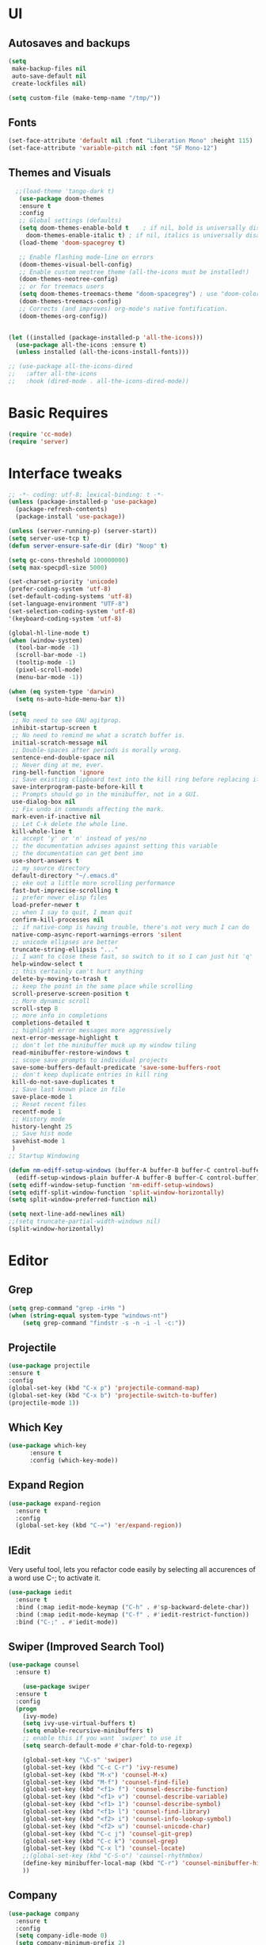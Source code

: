 * UI
** Autosaves and backups
#+begin_src emacs-lisp
  (setq
   make-backup-files nil
   auto-save-default nil
   create-lockfiles nil)

  (setq custom-file (make-temp-name "/tmp/"))
#+end_src
** Fonts
#+BEGIN_SRC emacs-lisp
  (set-face-attribute 'default nil :font "Liberation Mono" :height 115)
  (set-face-attribute 'variable-pitch nil :font "SF Mono-12")
 #+END_SRC

** Themes and Visuals
#+begin_src emacs-lisp
    ;;(load-theme 'tango-dark t)
     (use-package doom-themes
     :ensure t
     :config
     ;; Global settings (defaults)
     (setq doom-themes-enable-bold t    ; if nil, bold is universally disabled
	   doom-themes-enable-italic t) ; if nil, italics is universally disabled
     (load-theme 'doom-spacegrey t)

     ;; Enable flashing mode-line on errors
     (doom-themes-visual-bell-config)
     ;; Enable custom neotree theme (all-the-icons must be installed!)
     (doom-themes-neotree-config)
     ;; or for treemacs users
     (setq doom-themes-treemacs-theme "doom-spacegrey") ; use "doom-colors" for less minimal icon theme
     (doom-themes-treemacs-config)
     ;; Corrects (and improves) org-mode's native fontification.
     (doom-themes-org-config))


  (let ((installed (package-installed-p 'all-the-icons)))
    (use-package all-the-icons :ensure t)
    (unless installed (all-the-icons-install-fonts)))

  ;; (use-package all-the-icons-dired
  ;;   :after all-the-icons
  ;;   :hook (dired-mode . all-the-icons-dired-mode))
  #+end_src

* Basic Requires
#+BEGIN_SRC emacs-lisp
  (require 'cc-mode)
  (require 'server)
 #+END_SRC

* Interface tweaks
#+begin_src emacs-lisp
  ;; -*- coding: utf-8; lexical-binding: t -*-
  (unless (package-installed-p 'use-package)
    (package-refresh-contents)
    (package-install 'use-package))

  (unless (server-running-p) (server-start))
  (setq server-use-tcp t)
  (defun server-ensure-safe-dir (dir) "Noop" t)

  (setq gc-cons-threshold 100000000)
  (setq max-specpdl-size 5000)

  (set-charset-priority 'unicode)
  (prefer-coding-system 'utf-8)
  (set-default-coding-systems 'utf-8)
  (set-language-environment "UTF-8")
  (set-selection-coding-system 'utf-8)
  '(keyboard-coding-system 'utf-8)

  (global-hl-line-mode t)
  (when (window-system)
    (tool-bar-mode -1)
    (scroll-bar-mode -1)
    (tooltip-mode -1)
    (pixel-scroll-mode)
    (menu-bar-mode -1))

  (when (eq system-type 'darwin)
    (setq ns-auto-hide-menu-bar t))

  (setq
   ;; No need to see GNU agitprop.
   inhibit-startup-screen t
   ;; No need to remind me what a scratch buffer is.
   initial-scratch-message nil
   ;; Double-spaces after periods is morally wrong.
   sentence-end-double-space nil
   ;; Never ding at me, ever.
   ring-bell-function 'ignore
   ;; Save existing clipboard text into the kill ring before replacing it.
   save-interprogram-paste-before-kill t
   ;; Prompts should go in the minibuffer, not in a GUI.
   use-dialog-box nil
   ;; Fix undo in commands affecting the mark.
   mark-even-if-inactive nil
   ;; Let C-k delete the whole line.
   kill-whole-line t
   ;; accept 'y' or 'n' instead of yes/no
   ;; the documentation advises against setting this variable
   ;; the documentation can get bent imo
   use-short-answers t
   ;; my source directory
   default-directory "~/.emacs.d"
   ;; eke out a little more scrolling performance
   fast-but-imprecise-scrolling t
   ;; prefer newer elisp files
   load-prefer-newer t
   ;; when I say to quit, I mean quit
   confirm-kill-processes nil
   ;; if native-comp is having trouble, there's not very much I can do
   native-comp-async-report-warnings-errors 'silent
   ;; unicode ellipses are better
   truncate-string-ellipsis "..."
   ;; I want to close these fast, so switch to it so I can just hit 'q'
   help-window-select t
   ;; this certainly can't hurt anything
   delete-by-moving-to-trash t
   ;; keep the point in the same place while scrolling
   scroll-preserve-screen-position t
   ;; More dynamic scroll
   scroll-step 8
   ;; more info in completions
   completions-detailed t
   ;; highlight error messages more aggressively
   next-error-message-highlight t
   ;; don't let the minibuffer muck up my window tiling
   read-minibuffer-restore-windows t
   ;; scope save prompts to individual projects
   save-some-buffers-default-predicate 'save-some-buffers-root
   ;; don't keep duplicate entries in kill ring
   kill-do-not-save-duplicates t
   ;; Save last known place in file
   save-place-mode 1
   ;; Reset recent files
   recentf-mode 1
   ;; History mode
   history-lenght 25
   ;; Save hist mode
   savehist-mode 1
   )
  ;; Startup Windowing

  (defun nm-ediff-setup-windows (buffer-A buffer-B buffer-C control-buffer)
    (ediff-setup-windows-plain buffer-A buffer-B buffer-C control-buffer))
  (setq ediff-window-setup-function 'nm-ediff-setup-windows)
  (setq ediff-split-window-function 'split-window-horizontally)
  (setq split-window-preferred-function nil)

  (setq next-line-add-newlines nil)
  ;;(setq truncate-partial-width-windows nil)
  (split-window-horizontally)
  #+end_src
* Editor
** Grep
#+BEGIN_SRC emacs-lisp
(setq grep-command "grep -irHn ")
(when (string-equal system-type "windows-nt")
    (setq grep-command "findstr -s -n -i -l -c:"))
    #+END_SRC

** Projectile
#+BEGIN_SRC emacs-lisp
  (use-package projectile
  :ensure t
  :config
  (global-set-key (kbd "C-x p") 'projectile-command-map)
  (global-set-key (kbd "C-x b") 'projectile-switch-to-buffer)
  (projectile-mode 1))
#+END_SRC

** Which Key
#+begin_src emacs-lisp
(use-package which-key
      :ensure t
      :config (which-key-mode))
#+end_src

** Expand Region
#+begin_src emacs-lisp
  (use-package expand-region
    :ensure t
    :config
    (global-set-key (kbd "C-=") 'er/expand-region))
#+end_src

** IEdit
Very useful tool, lets you refactor code easily by selecting all accurences of a word
use C-; to activate it.
#+begin_src emacs-lisp
  (use-package iedit
    :ensure t
    :bind (:map iedit-mode-keymap ("C-h" . #'sp-backward-delete-char))
    :bind (:map iedit-mode-keymap ("C-f" . #'iedit-restrict-function))
    :bind ("C-;" . #'iedit-mode))
#+end_src
** Swiper (Improved Search Tool)
#+begin_src emacs-lisp
  (use-package counsel
	:ensure t)

      (use-package swiper
	:ensure t
	:config
	(progn
	  (ivy-mode)
	  (setq ivy-use-virtual-buffers t)
	  (setq enable-recursive-minibuffers t)
	  ;; enable this if you want `swiper' to use it
	  (setq search-default-mode #'char-fold-to-regexp)
	  
	  (global-set-key "\C-s" 'swiper)
	  (global-set-key (kbd "C-c C-r") 'ivy-resume)
	  (global-set-key (kbd "M-x") 'counsel-M-x)
	  (global-set-key (kbd "M-f") 'counsel-find-file)
	  (global-set-key (kbd "<f1> f") 'counsel-describe-function)
	  (global-set-key (kbd "<f1> v") 'counsel-describe-variable)
	  (global-set-key (kbd "<f1> 1") 'counsel-describe-symbol)
	  (global-set-key (kbd "<f1> l") 'counsel-find-library)
	  (global-set-key (kbd "<f2> i") 'counsel-info-lookup-symbol)
	  (global-set-key (kbd "<f2> u") 'counsel-unicode-char)
	  (global-set-key (kbd "C-c j") 'counsel-git-grep)
	  (global-set-key (kbd "C-c k") 'counsel-grep)
	  (global-set-key (kbd "C-x l") 'counsel-locate)
	  ;;(global-set-key (kbd "C-S-o") 'counsel-rhythmbox)
	  (define-key minibuffer-local-map (kbd "C-r") 'counsel-minibuffer-history)
	  ))
#+end_src

** Company
#+BEGIN_SRC emacs-lisp
  (use-package company
    :ensure t
    :config
    (setq company-idle-mode 0)
    (setq company-minimum-prefix 2)
    (add-hook 'c++-mode-hook 'company-mode)
    (add-hook 'c-mode-hook 'company-mode))

#+END_SRC

** Yasnippet
- Used for using snippets for for loops, main declarations etc
#+begin_src emacs-lisp
  (use-package yasnippet
    :ensure t
    :config
    (setq yas-snippet-dir '(~/.emacs.d/plugins/yasnippet))
    (yas-global-mode 1))
#+end_src

** Better Matching funcs
#+begin_src emacs-lisp
   ;; better matching for finding buffers
  (setq ido-enable-flex-matching t)
  (setq ido-everywhere t)
  (ido-mode 1)
  (defalias 'list-buffers 'ibuffer)
#+end_src

** Smartparens
#+BEGIN_SRC emacs-lisp
  (use-package smartparens
    :ensure t
    :config
    (use-package smartparens-config))
#+END_SRC

** DumbJump
#+BEGIN_SRC emacs-lisp
  (use-package dumb-jump
    :ensure t
    :init
    (setq xref-show-definitions-function #'xref-show-definitions-completing-read)
    :config
    (setq dumb-jump-force-searcher nil)
    (add-hook 'xref-backend-functions #'dumb-jump-xref-activate))
#+END_SRC

** Magit
#+BEGIN_SRC emacs-lisp
  (use-package magit
    :ensure t)

#+END_SRC

* Coding
** Basic hooks
#+begin_src emacs-lisp
  (add-hook 'prog-mode-hook
	    (lambda () (interactive)
	      (setq show-trailing-whitespace 1)))
#+end_src
** Configuring modes for extensions 
#+begin_src emacs-lisp
  ;;Add extensions
  (setq auto-mode-alist
	(append
	 '(("\\.cpp$"   . c++-mode)
	   ("\\.hpp$"    . c++-mode)
	   ("\\.c$"      . c++-mode)
	   ("\\.h$"      . c++-mode)
	   ("\\.inl$"    . c++-mode)
	   ("\\.hpp$"    . c++-mode)
	   ("\\.txt$"    . indented-text-mode)
	   ("\\.lua$"    . lua-mode))
	 auto-mode-alist))
#+end_src
** C++ Mode
#+begin_src emacs-lisp
   (defconst ry-c-style
    '((c-electric-pound-behavior . nil)
     (c-tab-always-indent       . t)
     (c-hanging-braces-alist    . ((class-open)
				      (class-close)
				      (defun-open)
				      (defun-close)
				      (inline-open)
				      (inline-close)
				      (brace-list-open)
				      (brace-list-close)
				      (brace-list-intro)
				      (brace-list-entry)
				      (block-open)
				      (block-close)
				      (substatement-open)
				      (state-case-open)
				      (class-open)))
      (c-hanging-colons-alist    . ((inher-intro)
				   (case-label)
				   (label)
				   (access-label)
				   (access-key)
				   (member-init-intro)))
      (c-cleanup-list            . (scope-operator
				   list-close-comma
				   defun-close-semi))
      (c-offsets-alist           . ((arglist-close         . c-lineup-arglist)
				   (label                 . -4)
				   (access-label          . -4)
				   (substatement-open     . 0)
				   (statement-case-intro  . 0)
				   (statement-case-open   . 4)
				   (statement-block-intro . c-lineup-for)
				   (block-open            . c-lineup-assignments)
				   (statement-cont        . (c-lineup-assignments 4))
				   (inexpr-class          . c-lineup-arglist-intro-after-paren)
				   (case-label            . 4)
				   (block-open            . 0)
				   (inline-open           . 0)
				   (innamespace           . 0)
				   (topmost-intro-cont    . 0) ; recently changed
				   (knr-argdecl-intro     . -4)
				   (brace-entry-open      . c-lineup-assignments)
				   (brace-list-open       . (c-lineup-arglist-intro-after-paren c-lineup-assignments))
				   (brace-list-open       . (c-lineup-assignments 0))
				   (brace-list-open	 . 0)
				   (brace-list-intro      . 4)
				   (brace-list-entry      . 0)
				   (brace-list-close      . 0)))
	   (c-echo-syntactic-information-p . t))
	   "ry-c-style")

   (defun ry-c-style-hook-notabs ()
     (c-add-style "ryc" ry-c-style t)
     (setq tab-width 4)
     (c-set-offset 'innamespace 0)
     (c-toggle-auto-hungry-state 1)
     (setq c-hanging-semi&comma-criteria '((lambda () 'stop)))
     (setq electric-pair-inhibit-predicate
	   (lambda (c)
	     (if (char-equal c ?\') t (electric-pair-default-inhibit c))))
     ;;(sp-pair "'" nil :actions :rem)
     ;;(setq sp-highlight-pair-overlay nil)
     (defadvice align-regexp (around align-regexp-with-spaces activate)
       (let ((indent-tabs-mode nil))
	 ad-do-it)))

   (defun psj-c-style-gl ()
     (setq indent-tabs-mode 'only)
     (defadvice align-regexp (around align-regexp-with-spaces activate)
       (let ((indent-tabs-mode nil))
	 ad-do-it)))

   (defun my-move-function-up ()
     "Move current function up."
     (interactive)
     (save-excursion
       (c-mark-function)
       (let ((fun-beg (point))
	     (fun-end (mark)))
	 (transpose-regions (progn
			      (c-beginning-of-defun 1)
			      (point))
			    (progn
			      (c-end-of-defun 1)
			      (point))
			    fun-beg fun-end))))

  (defun my-move-function-down ()
     "Move current function down."
     (interactive)
     (save-excursion
       (c-mark-function)
       (let ((fun-beg (point))
	     (fun-end (mark)))
	 (transpose-regions fun-beg fun-end
			    (progn
			      (c-beginning-of-defun -1)
			      (point))
			    (progn
			      (c-end-of-defun 1)
			      (point))))))


  (add-hook 'c-mode-common-hook 'ry-c-style-hook-notabs)
  (add-hook 'c-mode-common-hook 'psj-c-style-gl)
  (add-hook 'c-mode-hook 'display-line-numbers-mode)
  (add-hook 'c++-mode-hook 'display-line-numbers-mode)
  ;;(add-hook 'c-mode-common-hook #'rainbow-delimiters-mode)
  ;;Disable word wrapping
  (add-hook 'c-mode-common-hook 'toggle-truncate-lines nil)

  ;;Red TODOS
  (setq fixme-modes '(c++-mode c-mode emacs-lisp-mode))
  (make-face 'font-lock-fixme-face)
  (make-face 'font-lock-note-face)
  (mapc (lambda (mode)
	  (font-lock-add-keywords
	   mode
	   '(("\\<\\(TODO\\)" 1 'font-lock-fixme-face t)
	     ("\\<\\(NOTE\\)" 1 'font-lock-note-face t))))
	fixme-modes)
  (modify-face 'font-lock-fixme-face "Red" nil nil t nil t nil nil)
  (modify-face 'font-lock-note-face "Dark Green" nil nil t nil t nil nil)

   ;;Adding directorise to search for related files
   (setq ff-search-directories
       '("."  "../src/**" "../../src/**" "../code/**" "../include/**" "../../include/**"))
#+end_src
** Compilation
#+BEGIN_SRC emacs-lisp
  (setq compilation-directory-locked nil)

  (when (string-equal system-type "windows-nt")
    (setq nacho-makescript "build.bat")
    (setq nacho-font "outline-Liberation Mono"))

  (defun lock-compilation-directory ()
    "The compilation process should NOT hunt for a makefile"
    (interactive)
    (setq compilation-directory-locked t)
    (message "Compilation directory is locked."))

  (defun unlock-compilation-directory ()
    "The compilation process SHOULD hunt for a makefile"
    (interactive)
    (setq compilation-directory-locked nil)
    (message "Compilation directory is roaming."))


  (defun find-project-directory ()
    "Find the project directory."
    (interactive)
    (setq find-project-from-directory default-directory)

    (switch-to-buffer-other-window "*compilation*")
    (if compilation-directory-locked (cd last-compilation-directory)
      (cd find-project-from-directory)
      (find-project-directory-recursive)
      (setq last-compilation-directory default-directory)))

  (defun find-project-directory-recursive ()
    "Recursively search for a makefile."
    (interactive)
    (if (file-exists-p nacho-makescript) t
      (cd "../")
      (find-project-directory-recursive)))

  (defun make-without-asking ()
    "Make the current build."
    (interactive)
    (if (find-project-directory) (compile nacho-makescript))
    (other-window 1))
  (global-set-key (kbd "<f5>") 'make-without-asking)
#+END_SRC

* Org Mode
#+begin_src emacs-lisp
  (setq org-support-shift-select t)
  (require 'org-tempo)
  (use-package org
    :hook ((org-mode . visual-line-mode) (org-mode . pt/org-mode-hook))
    :hook ((org-src-mode . display-line-numbers-mode)
	   (org-src-mode . pt/disable-elisp-checking))
    :bind (("C-c o c" . org-capture)
	   ("C-c o a" . org-agenda)
	   ("C-c o A" . consult-org-agenda)
	   :map org-mode-map
	   ("M-<left>" . nil)
	   ("M-<right>" . nil)
	   ("C-c c" . #'org-mode-insert-code)
	   ("C-c a f" . #'org-shifttab)
	   ("C-c a S" . #'zero-width))
    :custom
    (org-adapt-indentation nil)
    (org-directory "~/txt")
    (org-special-ctrl-a/e t)

    (org-default-notes-file (concat org-directory "/notes.org"))
    (org-return-follows-link t)
    (org-src-ask-before-returning-to-edit-buffer nil "org-src is kinda needy out of the box")
    (org-src-window-setup 'current-window)
    (org-agenda-files (list (concat org-directory "/todo.org")))
    (org-pretty-entities t)

    :config
    (defun pt/org-mode-hook ())
    (defun make-inserter (c) '(lambda () (interactive) (insert-char c)))
    (defun zero-width () (interactive) (insert "​"))

    (defun pt/disable-elisp-checking ()
      (flymake-mode nil))
    (defun org-mode-insert-code ()
      "Like markdown-insert-code, but for org instead."
      (interactive)
      (org-emphasize ?~)))

  (use-package org-modern
    :ensure t
    :config (global-org-modern-mode)
    :custom (org-modern-variable-pitch nil))

  (use-package org-superstar
    :ensure t
    :hook (org-mode . org-superstar-mode)
    :config (org-superstar-configure-like-org-bullets))

  (setq org-src-tab-acts-natively t)
      #+end_src
      
* Custom Functions
#+BEGIN_SRC emacs-lisp
  (defun im-swap-buffers-in-windows ()
    "Put the buffer from the selected window in next window, and vice versa"
    (interactive)
    (let* ((this (selected-window))
	   (other (next-window))
	   (this-buffer (window-buffer this))
	   (other-buffer (window-buffer other)))
      (set-window-buffer other this-buffer)
      (set-window-buffer this other-buffer)))

  (defun im-surround (begin end open close)
    "Put OPEN at START and CLOSE at END of the region.
	    If you omit CLOSE, it will reuse OPEN."
    (interactive  "r\nsStart: \nsEnd: ")
    ;; (when (string= close "")
    ;;   (setq close open))
	      ;;; try and be 'smart' about it
    (if (string= close "")
	(if (string= open "{") (setq close "}")
	  (if (string= open "<") (setq close ">")
	    (if (string= open "[") (setq close "]")
	      (setq close open)))))
    (save-excursion
      (goto-char end)
      (insert close)
      (goto-char begin)
      (insert open)))

  (defun im-surround-by-curly-brackets-func (begin end)
    (interactive "r")
    (save-excursion
      (goto-char end)
      (insert "}")
      (goto-char begin)
      (insert "{")))
  (defun im-surround-by-curly-brackets ()
    (interactive)
    (call-interactively 'im-surround-by-curly-brackets-func))

    ;;;;;;;;;;;;;;;; macros and insertions
  (defun im-todo ()
    (interactive "*")
    (insert "//TODO(Nacho): ")
    )
  (defun im-urgent ()
    (interactive "*")
    (insert "//URGENT(Nacho): ")
    )

  (defun ds-beginning-of-line (arg)
    "moves to the begining of line, or from there to first non-ws char"
    (interactive "p")
    (if (and (looking-at "^") (= arg 1)) (skip-chars-forward " \t") (move-beginning-of-line arg)))

  (defun next-word-first-letter (p)
    (interactive "d")
    (forward-word)
    (forward-word)
    (backward-word))

    #+END_SRC

* Key Bindings
** Unbind keybindings
#+BEGIN_SRC emacs-lisp
  (defun pt/unbind-bad-keybindings ()
    "Remove unhelpful keybindings."
    (-map (lambda (x) (unbind-key x)) '("C-x C-f" ;; find-file-read-only
					"C-x C-d" ;; list-directory
					"C-z" ;; suspend-frame
					"C-x C-z" ;; again
					"<mouse-2>" ;; pasting with mouse-wheel click
					"<C-wheel-down>" ;; text scale adjust
					"<C-wheel-up>" ;; ditto
					"s-n" ;; make-frame
					"s-t" ;; ns-popup-font-panel
					"s-p" ;; ns-print-buffer
					"C-x C-q" ;; read-only-mode
					"C-/" ;; Undo
					"C-r" ;; Reverse search
					)))
  (use-package s
    :ensure t)
  (use-package dash
    :ensure t
    :config (pt/unbind-bad-keybindings))
  (use-package shut-up
    :ensure t)
#+END_SRC

** Bind new Keybindings
#+begin_src emacs-lisp
  ;;window management
  (global-set-key (kbd "M-<right>") 'windmove-right)
  (global-set-key (kbd "M-<left>") 'windmove-left)
  (global-set-key (kbd "M-<up>") 'windmove-up)
  (global-set-key (kbd "M-<down>") 'windmove-down)

  ;;Movement
  (global-set-key "\C-a" 'ds-beginning-of-line)

  (global-set-key (kbd "M-b") 'ido-switch-buffer)
  (global-set-key (kbd "M-B") 'ido-switch-buffer-other-window)

  ;;(global-set-key (kbd "M-w") 'other-window)
  (global-set-key (kbd "M-f") 'find-file)
  (global-set-key (kbd "M-F") 'find-file-other-window)

  (setq ff-always-in-other-window t)
  (setq ff-always-try-to-create nil)
  (global-set-key (kbd "M-o") 'ff-find-related-file)

  (global-set-key (kbd "C-z") 'undo)
  (global-set-key (kbd "C-r") 'undo-redo)
  (global-set-key (kbd "M-m") 'imenu)
  (global-set-key (kbd "C-q") 'im-swap-buffers-in-windows)
  (global-set-key (kbd "M-.") 'xref-find-definitions-other-window)
  ;;Compile

  (global-set-key (kbd "<f6>") 'compile-goto-error)

  ;;Replace
  (global-set-key (kbd "M-[") #'im-surround-by-curly-brackets)
  (global-set-key (kbd "C-c t") 'im-todo)

  (when (string-equal system-type "windows-nt")
  (global-set-key (kbd "C-c k") 'grep))

  ;; magit

  (global-set-key (kbd "<f7>") 'magit-log-buffer-file)
#+end_src

